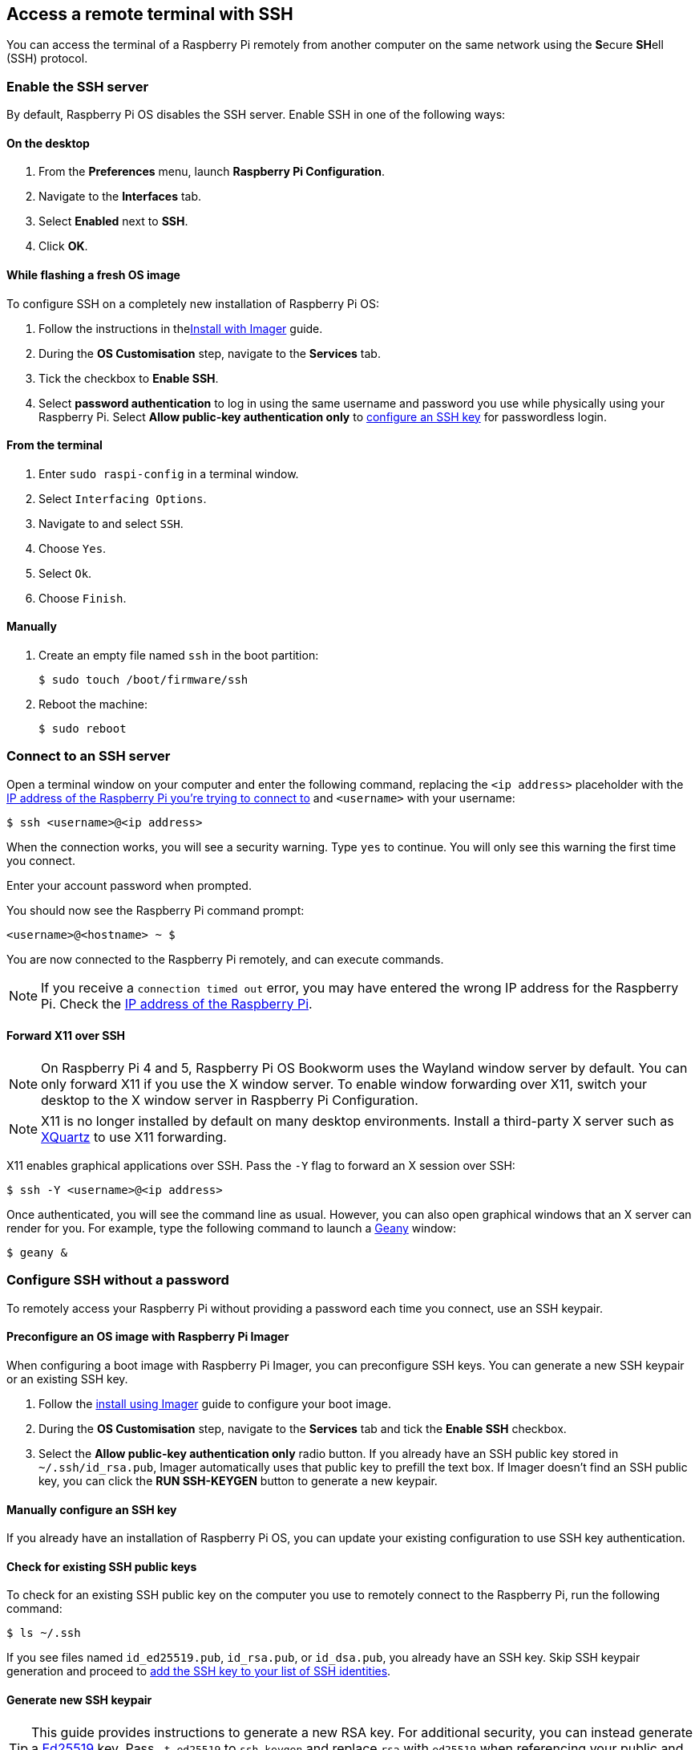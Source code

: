 [[ssh]]
== Access a remote terminal with SSH

You can access the terminal of a Raspberry Pi remotely from another computer on the same network using the **S**ecure **SH**ell (SSH) protocol.

=== Enable the SSH server

By default, Raspberry Pi OS disables the SSH server. Enable SSH in one of the following ways:

==== On the desktop

. From the *Preferences* menu, launch *Raspberry Pi Configuration*.
. Navigate to the *Interfaces* tab.
. Select *Enabled* next to *SSH*.
. Click *OK*.

==== While flashing a fresh OS image

To configure SSH on a completely new installation of Raspberry Pi OS:

. Follow the instructions in thexref:computers/getting-started.adoc#install-using-imager[Install with Imager] guide.
. During the **OS Customisation** step, navigate to the **Services** tab.
. Tick the checkbox to **Enable SSH**.
. Select **password authentication** to log in using the same username and password you use while physically using your Raspberry Pi. Select **Allow public-key authentication only** to xref:remote-access.adoc#configure-ssh-without-a-password[configure an SSH key] for passwordless login.

==== From the terminal

. Enter `sudo raspi-config` in a terminal window.
. Select `Interfacing Options`.
. Navigate to and select `SSH`.
. Choose `Yes`.
. Select `Ok`.
. Choose `Finish`.

==== Manually

. Create an empty file named `ssh` in the boot partition:
+
[source,console]
----
$ sudo touch /boot/firmware/ssh
----
. Reboot the machine:
+
[source,console]
----
$ sudo reboot
----

=== Connect to an SSH server

Open a terminal window on your computer and enter the following command, replacing the `<ip address>` placeholder with the xref:remote-access.adoc#ip-address[IP address of the Raspberry Pi you're trying to connect to] and `<username>` with your username:

[source,console]
----
$ ssh <username>@<ip address>
----

When the connection works, you will see a security warning. Type `yes` to continue. You will only see this warning the first time you connect.

Enter your account password when prompted.

You should now see the Raspberry Pi command prompt:

[source,console]
----
<username>@<hostname> ~ $
----

You are now connected to the Raspberry Pi remotely, and can execute commands.

NOTE: If you receive a `connection timed out` error, you may have entered the wrong IP address for the Raspberry Pi. Check the xref:remote-access.adoc#ip-address[IP address of the Raspberry Pi].

==== Forward X11 over SSH

NOTE: On Raspberry Pi 4 and 5, Raspberry Pi OS Bookworm uses the Wayland window server by default. You can only forward X11 if you use the X window server. To enable window forwarding over X11, switch your desktop to the X window server in Raspberry Pi Configuration.

NOTE: X11 is no longer installed by default on many desktop environments. Install a third-party X server such as https://www.xquartz.org/[XQuartz] to use X11 forwarding.

X11 enables graphical applications over SSH. Pass the `-Y` flag to forward an X session over SSH:

[source,console]
----
$ ssh -Y <username>@<ip address>
----

Once authenticated, you will see the command line as usual. However, you can also open graphical windows that an X server can render for you. For example, type the following command to launch a https://www.geany.org/[Geany] window:

[source,console]
----
$ geany &
----

=== Configure SSH without a password

To remotely access your Raspberry Pi without providing a password each time you connect, use an SSH keypair.

==== Preconfigure an OS image with Raspberry Pi Imager

When configuring a boot image with Raspberry Pi Imager, you can preconfigure SSH keys. You can generate a new SSH keypair or an existing SSH key.

. Follow the xref:getting-started.adoc#raspberry-pi-imager[install using Imager] guide to configure your boot image.
. During the *OS Customisation* step, navigate to the *Services* tab and tick the *Enable SSH* checkbox.
. Select the *Allow public-key authentication only* radio button. If you already have an SSH public key stored in `~/.ssh/id_rsa.pub`, Imager automatically uses that public key to prefill the text box. If Imager doesn't find an SSH public key, you can click the *RUN SSH-KEYGEN* button to generate a new keypair.

==== Manually configure an SSH key

If you already have an installation of Raspberry Pi OS, you can update your existing configuration to use SSH key authentication.

==== Check for existing SSH public keys

To check for an existing SSH public key on the computer you use to remotely connect to the Raspberry Pi, run the following command:

[source,console]
----
$ ls ~/.ssh
----

If you see files named `id_ed25519.pub`, `id_rsa.pub`, or `id_dsa.pub`, you already have an SSH key. Skip SSH keypair generation and proceed to xref:remote-access.adoc#add-ssh-key-identity[add the SSH key to your list of SSH identities].

==== Generate new SSH keypair

TIP: This guide provides instructions to generate a new RSA key. For additional security, you can instead generate a http://ed25519.cr.yp.to/[Ed25519] key. Pass `-t ed25519` to `ssh-keygen` and replace `rsa` with `ed25519` when referencing your public and private key file names to use an Ed25519 key.

To generate a new SSH keypair, enter the following command:

[source,console]
----
$ ssh-keygen
----

When asked where to save the key, press *Enter* to use the default location, `~/.ssh/id_rsa`.

When asked for an optional keyphrase, press *Enter* to use no keyphrase.

Run the following command to check the contents of the `.ssh` directory:

[source,console]
----
$ ls ~/.ssh
----

You should see the files `id_rsa` and `id_rsa.pub`:

----
authorized_keys  id_rsa  id_rsa.pub  known_hosts
----

The `id_rsa` file contains your private key. Keep this secure on the computer you use to remotely connect to the Raspberry Pi.

The `id_rsa.pub` file contains your public key. You will share this key with your Raspberry Pi. When you connect with the Raspberry Pi remotely, it will use this key to verify your identity.

[[add-ssh-key-identity]]
==== Add the SSH key to your list of SSH identities

Start the SSH agent:

[source,console]
----
$ eval "$(ssh-agent -s)"
----

Next, add your key identities to `ssh-agent` with the following command:

[source,console]
----
$ ssh-add ~/.ssh/id_rsa
----

[[copy-your-public-key-to-your-raspberry-pi]]
==== Copy a public key to your Raspberry Pi

On the computer you use to remotely connect to the Raspberry Pi, use the following command to securely copy your public key to the Raspberry Pi:

[source,console]
----
$ ssh-copy-id <username>@<ip address>
----

When prompted, enter the password for your user account on the Raspberry Pi. 
You can now connect to your Raspberry Pi without entering a password.

==== Manually copy a public key to your Raspberry Pi

If your operating system does not support `ssh-copy-id`, you can instead copy your public key with xref:remote-access.adoc#scp[`scp`].

First, create the directory where Linux expects to find keys on your Raspberry Pi: 

[source,console]
----
$ mkdir -p .ssh/authorized_keys
----

Then, configure the proper permissions for the directories:

[source,console]
----
$ chmod 700 .ssh
----

[source,console]
----
$ chmod 644 .ssh/authorized_keys
----

Finally, on your usual computer, copy the keys to the Raspberry Pi using `scp`:

[source,console]
----
$ scp .ssh/id_rsa.pub <username>@<ip address>:.ssh/authorized_keys/
----

When prompted, enter the password for your user account on the Raspberry Pi. 
You can now connect to your Raspberry Pi without entering a password.
